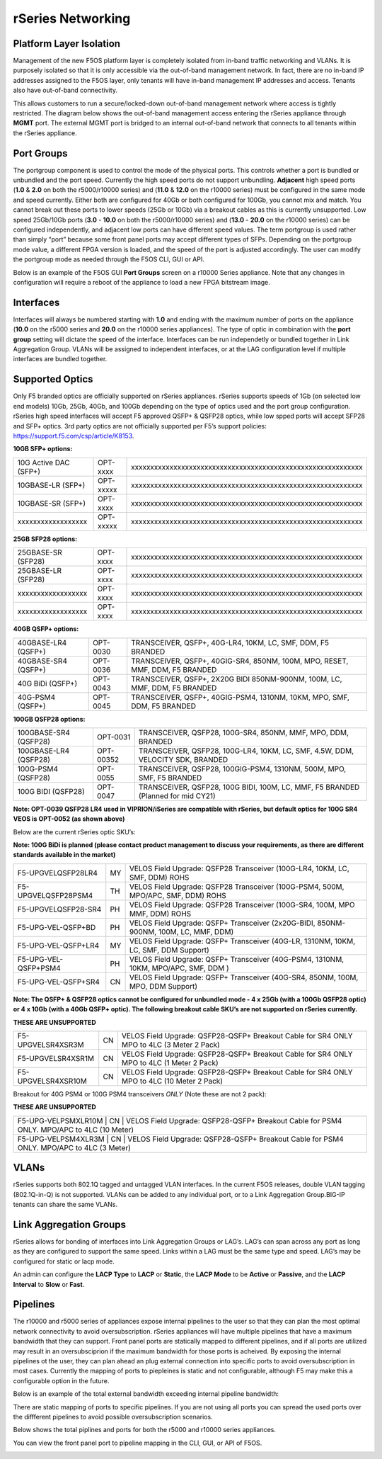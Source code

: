 ==================
rSeries Networking
==================

Platform Layer Isolation
========================

Management of the new F5OS platform layer is completely isolated from in-band traffic networking and VLANs. It is purposely isolated so that it is only accessible via the out-of-band management network. In fact, there are no in-band IP addresses assigned to the F5OS layer, only tenants will have in-band management IP addresses and access. Tenants also have out-of-band connectivity.

This allows customers to run a secure/locked-down out-of-band management network where access is tightly restricted. The diagram below shows the out-of-band management access entering the rSeries appliance through **MGMT** port. The external MGMT port is bridged to an internal out-of-band network that connects to all tenants within the rSeries appliance. 

.. image:: images/rseries_networking/image1.png
  :align: center


Port Groups
===========

The portgroup component is used to control the mode of the physical ports. This controls whether a port is bundled or unbundled and the port speed. Currently the high speed ports do not support unbundling. **Adjacent** high speed ports (**1.0** & **2.0** on both the r5000/r10000 series) and (**11.0** & **12.0** on the r10000 series) must be configured in the same mode and speed currently. Either both are configured for 40Gb or both configured for 100Gb, you cannot mix and match. You cannot break out these ports to lower speeds (25Gb or 10Gb) via a breakout cables as this is currently unsupported. Low speed 25Gb/10Gb ports (**3.0** - **10.0** on both the r5000/r10000 series) and (**13.0** - **20.0** on the r10000 series) can be configured independently, and adjacent low ports can have different speed values. The term portgroup is used rather than simply “port” because some front panel ports may accept different types of SFPs. Depending on the portgroup mode value, a different FPGA version is loaded, and the speed of the port is adjusted accordingly. The user can modify the portgroup mode as needed through the F5OS CLI, GUI or API.


.. image:: images/rseries_networking/image2.png
  :align: center


Below is an example of the F5OS GUI **Port Groups** screen on a r10000 Series appliance. Note that any changes in configuration will require a reboot of the appliance to load a new FPGA bitstream image.

.. image:: images/rseries_networking/image3.png
  :align: center

.. image:: images/rseries_networking/image4.png
  :align: center
  :scale: 50%

Interfaces
==========

Interfaces will always be numbered starting with **1.0** and ending with the maximum number of ports on the appliance (**10.0** on the r5000 series and **20.0** on the r10000 series appliances). The type of optic in combination with the **port group** setting will dictate the speed of the interface. Interfaces can be run independetly or bundled together in Link Aggregation Group. VLANs will be assigned to independent interfaces, or at the LAG configuration level if multiple interfaces are bundled together.


Supported Optics
================

Only F5 branded optics are officially supported on rSeries appliances. rSeries supports speeds of 1Gb (on selected low end models) 10Gb, 25Gb, 40Gb, and 100Gb depending on the type of optics used and the port group configuration. rSeries high speed interfaces will accept F5 approved QSFP+ & QSFP28 optics, while low spped ports will accept SFP28 and SFP+ optics. 3rd party optics are not officially supported per F5’s support policies: https://support.f5.com/csp/article/K8153. 

**10GB SFP+ options:**

+------------------------+------------+----------------------------------------------------------------------------------+
| 10G Active DAC (SFP+)  | OPT-xxxx   | xxxxxxxxxxxxxxxxxxxxxxxxxxxxxxxxxxxxxxxxxxxxxxxxxxxxxxxxxxxx                     |
+------------------------+------------+----------------------------------------------------------------------------------+
| 10GBASE-LR (SFP+)      | OPT-xxxxx  |  xxxxxxxxxxxxxxxxxxxxxxxxxxxxxxxxxxxxxxxxxxxxxxxxxxxxxxxxxxxx                    |
+------------------------+------------+----------------------------------------------------------------------------------+
| 10GBASE-SR (SFP+)      | OPT-xxxx   |  xxxxxxxxxxxxxxxxxxxxxxxxxxxxxxxxxxxxxxxxxxxxxxxxxxxxxxxxxxxx                    |
+------------------------+------------+----------------------------------------------------------------------------------+
| xxxxxxxxxxxxxxxxxx     | OPT-xxxxx  |  xxxxxxxxxxxxxxxxxxxxxxxxxxxxxxxxxxxxxxxxxxxxxxxxxxxxxxxxxxxx                    |
+------------------------+------------+----------------------------------------------------------------------------------+

**25GB SFP28 options:**

+------------------------+------------+----------------------------------------------------------------------------------+
| 25GBASE-SR (SFP28)     | OPT-xxxx   | xxxxxxxxxxxxxxxxxxxxxxxxxxxxxxxxxxxxxxxxxxxxxxxxxxxxxxxxxxxx                     |
+------------------------+------------+----------------------------------------------------------------------------------+
| 25GBASE-LR (SFP28)     | OPT-xxxx   | xxxxxxxxxxxxxxxxxxxxxxxxxxxxxxxxxxxxxxxxxxxxxxxxxxxxxxxxxxxx                     |
+------------------------+------------+----------------------------------------------------------------------------------+
| xxxxxxxxxxxxxxxxxx     | OPT-xxxx   |  xxxxxxxxxxxxxxxxxxxxxxxxxxxxxxxxxxxxxxxxxxxxxxxxxxxxxxxxxxxx                    |
+------------------------+------------+----------------------------------------------------------------------------------+
| xxxxxxxxxxxxxxxxxx     | OPT-xxxx   | xxxxxxxxxxxxxxxxxxxxxxxxxxxxxxxxxxxxxxxxxxxxxxxxxxxxxxxxxxxx                     |
+------------------------+------------+----------------------------------------------------------------------------------+

**40GB QSFP+ options:**


+------------------------+------------+------------------------------------------------------------------------------+
| 40GBASE-LR4 (QSFP+)    | OPT-0030   | TRANSCEIVER, QSFP+, 40G-LR4, 10KM, LC, SMF, DDM, F5 BRANDED                  |
+------------------------+------------+------------------------------------------------------------------------------+
| 40GBASE-SR4 (QSFP+)    | OPT-0036   | TRANSCEIVER, QSFP+, 40GIG-SR4, 850NM, 100M, MPO, RESET, MMF, DDM, F5 BRANDED |
+------------------------+------------+------------------------------------------------------------------------------+
| 40G BiDi (QSFP+)       | OPT-0043   | TRANSCEIVER, QSFP+, 2X20G BIDI 850NM-900NM, 100M, LC, MMF, DDM, F5 BRANDED   |
+------------------------+------------+------------------------------------------------------------------------------+
| 40G-PSM4 (QSFP+)       | OPT-0045   | TRANSCEIVER, QSFP+, 40GIG-PSM4, 1310NM, 10KM, MPO, SMF, DDM, F5 BRANDED      |
+------------------------+------------+------------------------------------------------------------------------------+

**100GB QSFP28 options:**

+------------------------+------------+----------------------------------------------------------------------------------+
| 100GBASE-SR4 (QSFP28)  | OPT-0031   | TRANSCEIVER, QSFP28, 100G-SR4, 850NM, MMF, MPO, DDM, BRANDED                     |
+------------------------+------------+----------------------------------------------------------------------------------+
| 100GBASE-LR4 (QSFP28)  | OPT-00352  | TRANSCEIVER, QSFP28, 100G-LR4, 10KM, LC, SMF, 4.5W, DDM, VELOCITY SDK, BRANDED   |
+------------------------+------------+----------------------------------------------------------------------------------+
| 100G-PSM4 (QSFP28)     | OPT-0055   | TRANSCEIVER, QSFP28, 100GIG-PSM4, 1310NM, 500M, MPO, SMF, F5 BRANDED             |
+------------------------+------------+----------------------------------------------------------------------------------+
| 100G BIDI (QSFP28)     | OPT-0047   | TRANSCEIVER, QSFP28, 100G BIDI, 100M, LC, MMF, F5 BRANDED (Planned for mid CY21) |
+------------------------+------------+----------------------------------------------------------------------------------+



**Note: OPT-0039 QSFP28 LR4 used in VIPRION/iSeries are compatible with rSeries, but default optics for 100G SR4 VEOS is OPT-0052 (as shown above)**

Below are the current rSeries optic SKU’s:

**Note: 100G BiDi is planned (please contact product management to discuss your requirements, as there are different standards available in the market)**

+----------------------+------+---------------------------------------------------------------------------------------+
| F5-UPGVELQSFP28LR4   | MY   | VELOS Field Upgrade: QSFP28 Transceiver (100G-LR4, 10KM, LC, SMF, DDM) ROHS           |
+----------------------+------+---------------------------------------------------------------------------------------+
| F5-UPGVELQSFP28PSM4  | TH   | VELOS Field Upgrade: QSFP28 Transceiver (100G-PSM4, 500M, MPO/APC, SMF, DDM) ROHS     |
+----------------------+------+---------------------------------------------------------------------------------------+
| F5-UPGVELQSFP28-SR4  | PH   | VELOS Field Upgrade: QSFP28 Transceiver (100G-SR4, 100M, MPO MMF, DDM) ROHS           |
+----------------------+------+---------------------------------------------------------------------------------------+
| F5-UPG-VEL-QSFP+BD   | PH   | VELOS Field Upgrade: QSFP+ Transceiver (2x20G-BIDI, 850NM-900NM, 100M, LC, MMF, DDM)  |
+----------------------+------+---------------------------------------------------------------------------------------+
| F5-UPG-VEL-QSFP+LR4  | MY   | VELOS Field Upgrade: QSFP+ Transceiver (40G-LR, 1310NM, 10KM, LC, SMF, DDM Support)   |
+----------------------+------+---------------------------------------------------------------------------------------+
| F5-UPG-VEL-QSFP+PSM4 | PH   | VELOS Field Upgrade: QSFP+ Transceiver (40G-PSM4, 1310NM, 10KM, MPO/APC, SMF, DDM )   |
+----------------------+------+---------------------------------------------------------------------------------------+
| F5-UPG-VEL-QSFP+SR4  | CN   | VELOS Field Upgrade: QSFP+ Transceiver (40G-SR4, 850NM, 100M, MPO, DDM Support)       |
+----------------------+------+---------------------------------------------------------------------------------------+

**Note: The QSFP+ & QSFP28 optics cannot be configured for unbundled mode - 4 x 25Gb (with a 100Gb QSFP28 optic) or 4 x 10Gb (with a 40Gb QSFP+ optic).  The following breakout cable SKU’s are not supported on rSeries currently.**

**THESE ARE UNSUPPORTED**

+---------------------+------+--------------------------------------------------------------------------------------------+
| F5-UPGVELSR4XSR3M   | CN   | VELOS Field Upgrade: QSFP28-QSFP+ Breakout Cable for SR4 ONLY MPO to 4LC (3 Meter 2 Pack)  |
+---------------------+------+--------------------------------------------------------------------------------------------+
| F5-UPGVELSR4XSR1M   | CN   | VELOS Field Upgrade: QSFP28-QSFP+ Breakout Cable for SR4 ONLY MPO to 4LC (1 Meter 2 Pack)  |
+---------------------+------+--------------------------------------------------------------------------------------------+
| F5-UPGVELSR4XSR10M  | CN   | VELOS Field Upgrade: QSFP28-QSFP+ Breakout Cable for SR4 ONLY MPO to 4LC (10 Meter 2 Pack) |
+---------------------+------+--------------------------------------------------------------------------------------------+

Breakout for 40G PSM4 or 100G PSM4 transceivers *ONLY* (Note these are not 2 pack):

**THESE ARE UNSUPPORTED**

+---------------------+------+----------------------------------------------------------------------------------------------+
| F5-UPG-VELPSMXLR10M   | CN   | VELOS Field Upgrade: QSFP28-QSFP+ Breakout Cable for PSM4 ONLY. MPO/APC to 4LC (10 Meter)  |
+---------------------+------+----------------------------------------------------------------------------------------------+
| F5-UPG-VELPSM4XLR3M   | CN   | VELOS Field Upgrade: QSFP28-QSFP+ Breakout Cable for PSM4 ONLY. MPO/APC to 4LC (3 Meter)   |
+---------------------+------+----------------------------------------------------------------------------------------------+

VLANs
=====

rSeries supports both 802.1Q tagged and untagged VLAN interfaces. In the current F5OS releases, double VLAN tagging (802.1Q-in-Q) is not supported. VLANs can be added to any individual port, or to a Link Aggregation Group.BIG-IP tenants can share the same VLANs.


Link Aggregation Groups
=======================

rSeries allows for bonding of interfaces into Link Aggregation Groups or LAG’s. LAG’s can span across any port as long as they are configured to support the same speed. Links within a LAG must be the same type and speed. LAG’s may be configured for static or lacp mode.

An admin can configure the **LACP Type** to **LACP** or **Static**, the **LACP Mode** to be **Active** or **Passive**, and the **LACP Interval** to **Slow** or **Fast**.

Pipelines
=========

The r10000 and r5000 series of appliances expose internal pipelines to the user so that they can plan the most optimal network connectivity to avoid oversubscription. rSeries appliances will have multiple pipelines that have a maximum bandwidth that they can support. Front panel ports are statically mapped to different pipelines, and if all ports are utilized may result in an oversubsciprion if the maximum bandwidth for those ports is acheived. By exposing the internal pipelines ot the user, they can plan ahead an plug external connection into specific ports to avoid oversubscription in most cases. Currently the mapping of ports to piepleines is static and not configurable, although F5 may make this a configurable option in the future.

Below is an example of the total external bandwidth exceeding internal pipeline bandwidth:

.. image:: images/rseries_networking/image5.png
  :align: center
  :scale: 70%

There are static mapping of ports to specific pipelines. If you are not using all ports you can spread the used ports over the diffferent pipelines to avoid possible oversubscription scenarios.

.. image:: images/rseries_networking/image6.png
  :align: center
  :scale: 70%

Below shows the total piplines and ports for both the r5000 and r10000 series appliances.

.. image:: images/rseries_networking/image7.png
  :align: center
  :scale: 70%

You can view the front panel port to pipeline mapping in the CLI, GUI, or API of F5OS.

.. image:: images/rseries_networking/image8.png
  :align: center
  :scale: 50%